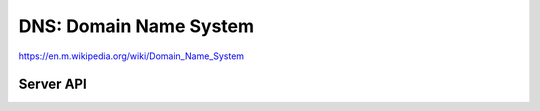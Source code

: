 DNS: Domain Name System
=======================

https://en.m.wikipedia.org/wiki/Domain_Name_System


Server API
----------

.. doxygengroup:: dnsserver
   :content-only:
   :members:
